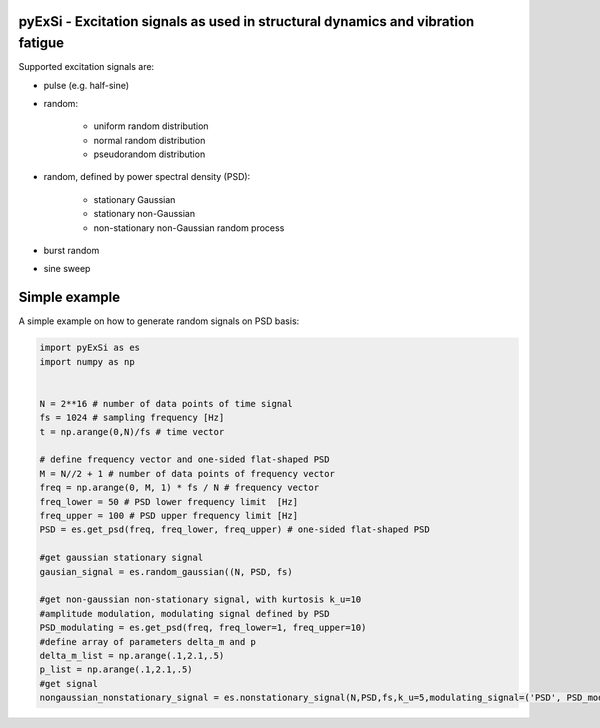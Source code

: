 pyExSi - Excitation signals as used in structural dynamics and vibration fatigue
--------------------------------------------------------------------------------
Supported excitation signals are:

- pulse (e.g. half-sine)
- random:

    - uniform random distribution
    - normal random distribution
    - pseudorandom distribution

- random, defined by power spectral density (PSD):

    - stationary Gaussian
    - stationary non-Gaussian
    - non-stationary non-Gaussian random process

- burst random
- sine sweep


Simple example
---------------

A simple example on how to generate random signals on PSD basis:

.. code-block:: python

    import pyExSi as es
    import numpy as np


    N = 2**16 # number of data points of time signal
    fs = 1024 # sampling frequency [Hz]
    t = np.arange(0,N)/fs # time vector

    # define frequency vector and one-sided flat-shaped PSD
    M = N//2 + 1 # number of data points of frequency vector
    freq = np.arange(0, M, 1) * fs / N # frequency vector
    freq_lower = 50 # PSD lower frequency limit  [Hz]
    freq_upper = 100 # PSD upper frequency limit [Hz]
    PSD = es.get_psd(freq, freq_lower, freq_upper) # one-sided flat-shaped PSD

    #get gaussian stationary signal
    gausian_signal = es.random_gaussian((N, PSD, fs)

    #get non-gaussian non-stationary signal, with kurtosis k_u=10
    #amplitude modulation, modulating signal defined by PSD
    PSD_modulating = es.get_psd(freq, freq_lower=1, freq_upper=10) 
    #define array of parameters delta_m and p
    delta_m_list = np.arange(.1,2.1,.5) 
    p_list = np.arange(.1,2.1,.5)
    #get signal 
    nongaussian_nonstationary_signal = es.nonstationary_signal(N,PSD,fs,k_u=5,modulating_signal=('PSD', PSD_modulating),param1_list=p_list,param2_list=delta_m_list)

|DOI| |Build Status| |Docs Status|

.. |Docs Status| image:: https://readthedocs.org/projects/pyexsi/badge/
   :target: https://pyexsi.readthedocs.io
   
.. |Build Status| image:: https://travis-ci.com/ladisk/pyExSi.svg?branch=main
   :target: https://travis-ci.com/ladisk/pyExSi
   
.. |DOI| image:: https://zenodo.org/badge/DOI/10.5281/zenodo.4431844.svg
   :target: https://doi.org/10.5281/zenodo.4431844